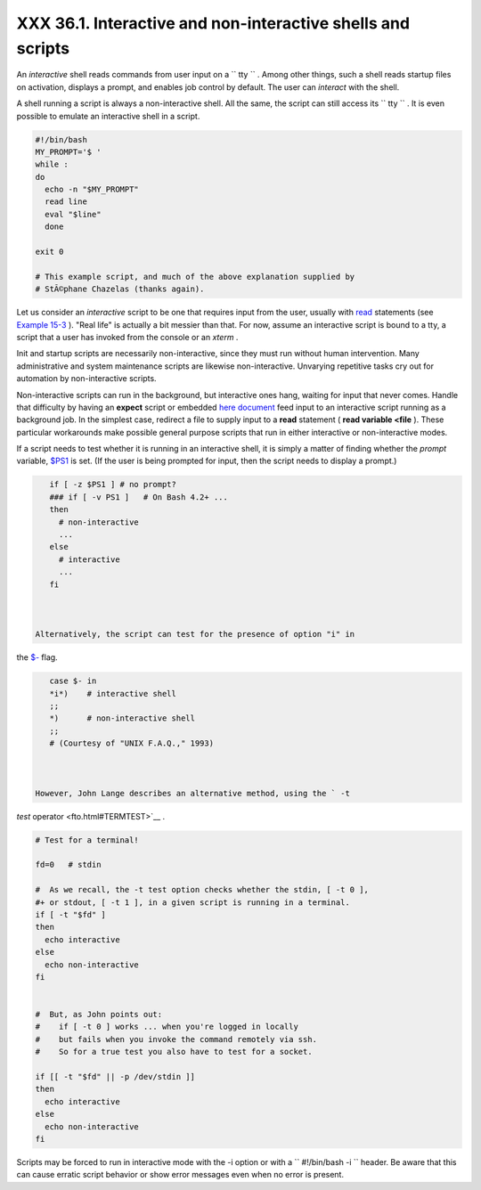 
#############################################################
XXX  36.1. Interactive and non-interactive shells and scripts
#############################################################

An *interactive* shell reads commands from user input on a
``      tty     `` . Among other things, such a shell reads startup
files on activation, displays a prompt, and enables job control by
default. The user can *interact* with the shell.

A shell running a script is always a non-interactive shell. All the
same, the script can still access its ``      tty     `` . It is even
possible to emulate an interactive shell in a script.


.. code:: PROGRAMLISTING

    #!/bin/bash
    MY_PROMPT='$ '
    while :
    do
      echo -n "$MY_PROMPT"
      read line
      eval "$line"
      done

    exit 0

    # This example script, and much of the above explanation supplied by
    # StÃ©phane Chazelas (thanks again).



Let us consider an *interactive* script to be one that requires input
from the user, usually with `read <internal.html#READREF>`__ statements
(see `Example 15-3 <internal.html#EX36>`__ ). "Real life" is actually a
bit messier than that. For now, assume an interactive script is bound to
a tty, a script that a user has invoked from the console or an *xterm* .

Init and startup scripts are necessarily non-interactive, since they
must run without human intervention. Many administrative and system
maintenance scripts are likewise non-interactive. Unvarying repetitive
tasks cry out for automation by non-interactive scripts.

Non-interactive scripts can run in the background, but interactive ones
hang, waiting for input that never comes. Handle that difficulty by
having an **expect** script or embedded `here
document <here-docs.html#HEREDOCREF>`__ feed input to an interactive
script running as a background job. In the simplest case, redirect a
file to supply input to a **read** statement ( **read variable <file**
). These particular workarounds make possible general purpose scripts
that run in either interactive or non-interactive modes.

If a script needs to test whether it is running in an interactive shell,
it is simply a matter of finding whether the *prompt* variable,
`$PS1 <internalvariables.html#PS1REF>`__ is set. (If the user is being
prompted for input, then the script needs to display a prompt.)


.. code:: PROGRAMLISTING

    if [ -z $PS1 ] # no prompt?
    ### if [ -v PS1 ]   # On Bash 4.2+ ...
    then
      # non-interactive
      ...
    else
      # interactive
      ...
    fi



 Alternatively, the script can test for the presence of option "i" in
the `$- <internalvariables.html#FLPREF>`__ flag.


.. code:: PROGRAMLISTING

    case $- in
    *i*)    # interactive shell
    ;;
    *)      # non-interactive shell
    ;;
    # (Courtesy of "UNIX F.A.Q.," 1993)



 However, John Lange describes an alternative method, using the ` -t
*test* operator <fto.html#TERMTEST>`__ .


.. code:: PROGRAMLISTING

    # Test for a terminal!

    fd=0   # stdin

    #  As we recall, the -t test option checks whether the stdin, [ -t 0 ],
    #+ or stdout, [ -t 1 ], in a given script is running in a terminal.
    if [ -t "$fd" ]
    then
      echo interactive
    else
      echo non-interactive
    fi


    #  But, as John points out:
    #    if [ -t 0 ] works ... when you're logged in locally
    #    but fails when you invoke the command remotely via ssh.
    #    So for a true test you also have to test for a socket.

    if [[ -t "$fd" || -p /dev/stdin ]]
    then
      echo interactive
    else
      echo non-interactive
    fi





|Note|

Scripts may be forced to run in interactive mode with the -i option or
with a ``                   #!/bin/bash -i                 `` header. Be
aware that this can cause erratic script behavior or show error messages
even when no error is present.





.. |Note| image:: ../images/note.gif

